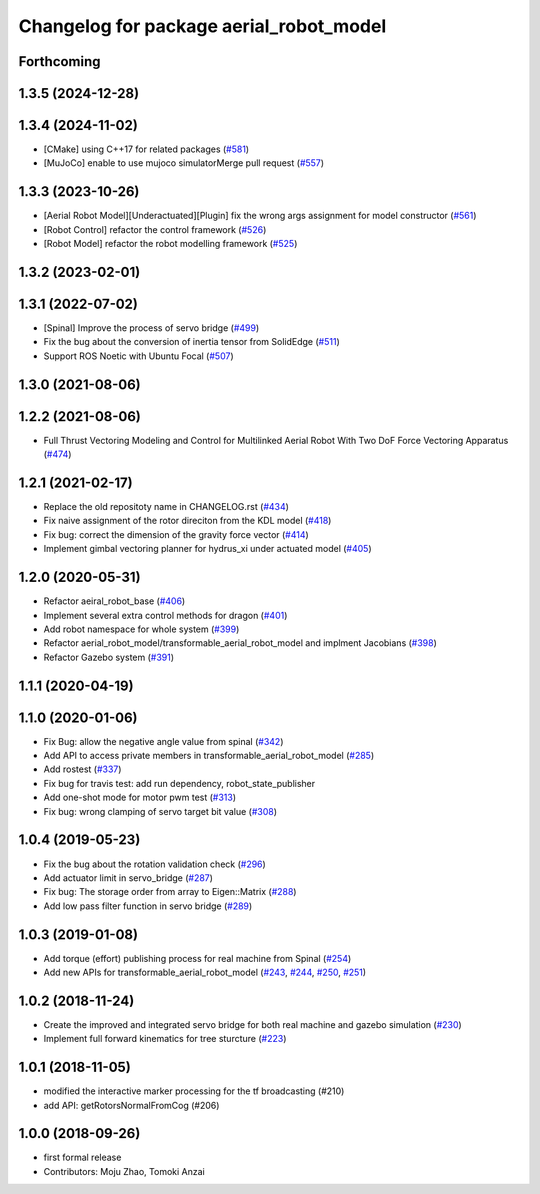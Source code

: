 ^^^^^^^^^^^^^^^^^^^^^^^^^^^^^^^^^^^^^^^^
Changelog for package aerial_robot_model
^^^^^^^^^^^^^^^^^^^^^^^^^^^^^^^^^^^^^^^^

Forthcoming
-----------

1.3.5 (2024-12-28)
------------------

1.3.4 (2024-11-02)
------------------
* [CMake] using C++17 for related packages  (`#581 <https://github.com/jsk-ros-pkg/jsk_aerial_robot/issues/581>`_)
* [MuJoCo] enable to use mujoco simulatorMerge pull request (`#557 <https://github.com/jsk-ros-pkg/jsk_aerial_robot/issues/557>`_)

1.3.3 (2023-10-26)
------------------
* [Aerial Robot Model][Underactuated][Plugin] fix the wrong args assignment for model constructor (`#561 <https://github.com/jsk-ros-pkg/jsk_aerial_robot/issues/561>`_)
* [Robot Control] refactor the control framework (`#526 <https://github.com/jsk-ros-pkg/jsk_aerial_robot/issues/526>`_)
* [Robot Model] refactor the robot modelling framework (`#525 <https://github.com/jsk-ros-pkg/jsk_aerial_robot/issues/525>`_)

1.3.2 (2023-02-01)
------------------

1.3.1 (2022-07-02)
------------------
* [Spinal] Improve the process of servo bridge (`#499 <https://github.com/jsk-ros-pkg/aerial_robot/issues/499>`_)
* Fix the bug about the conversion of inertia tensor from SolidEdge (`#511 <https://github.com/jsk-ros-pkg/aerial_robot/issues/511>`_)
* Support ROS Noetic with Ubuntu Focal (`#507 <https://github.com/jsk-ros-pkg/aerial_robot/issues/507>`_)


1.3.0 (2021-08-06)
------------------

1.2.2 (2021-08-06)
------------------
* Full Thrust Vectoring Modeling and Control for Multilinked Aerial Robot With Two DoF Force Vectoring Apparatus (`#474 <https://github.com/JSKAerialRobot/aerial_robot/issues/474>`_)

1.2.1 (2021-02-17)
------------------
* Replace the old repositoty name in CHANGELOG.rst (`#434 <https://github.com/JSKAerialRobot/aerial_robot/issues/434>`_)
* Fix  naive assignment of the rotor direciton from the KDL model (`#418 <https://github.com/JSKAerialRobot/aerial_robot/issues/418>`_)
* Fix bug: correct the dimension of the gravity force vector (`#414 <https://github.com/JSKAerialRobot/aerial_robot/issues/414>`_)
* Implement gimbal vectoring planner for hydrus_xi under actuated model (`#405 <https://github.com/JSKAerialRobot/aerial_robot/issues/405>`_)


1.2.0 (2020-05-31)
------------------
* Refactor aeiral_robot_base (`#406 <https://github.com/JSKAerialRobot/aerial_robot/issues/406>`_)
* Implement several extra control methods for dragon (`#401 <https://github.com/JSKAerialRobot/aerial_robot/issues/401>`_)
* Add robot namespace for whole system (`#399 <https://github.com/JSKAerialRobot/aerial_robot/issues/399>`_)
* Refactor aerial_robot_model/transformable_aerial_robot_model and implment Jacobians (`#398 <https://github.com/JSKAerialRobot/aerial_robot/issues/398>`_)
* Refactor Gazebo system (`#391 <https://github.com/JSKAerialRobot/aerial_robot/issues/391>`_)

1.1.1 (2020-04-19)
------------------

1.1.0 (2020-01-06)
------------------
* Fix Bug: allow the negative angle value from spinal (`#342 <https://github.com/JSKAerialRobot/aerial_robot/issues/342>`_)
* Add API to access private members in transformable_aerial_robot_model (`#285 <https://github.com/JSKAerialRobot/aerial_robot/issues/285>`_)
* Add rostest (`#337 <https://github.com/JSKAerialRobot/aerial_robot/issues/337>`_)
* Fix bug for travis test: add run dependency, robot_state_publisher
* Add one-shot mode for motor pwm test (`#313 <https://github.com/JSKAerialRobot/aerial_robot/issues/313>`_)
* Fix bug: wrong clamping of servo target bit value (`#308 <https://github.com/JSKAerialRobot/aerial_robot/issues/308>`_)

1.0.4 (2019-05-23)
------------------
* Fix the bug about the rotation validation check (`#296 <https://github.com/JSKAerialRobot/aerial_robot/issues/296>`_)
* Add actuator limit in servo_bridge (`#287 <https://github.com/JSKAerialRobot/aerial_robot/issues/287>`_)
* Fix bug: The storage order from array to Eigen::Matrix (`#288 <https://github.com/JSKAerialRobot/aerial_robot/issues/288>`_)
* Add low pass filter function in servo bridge (`#289 <https://github.com/JSKAerialRobot/aerial_robot/issues/289>`_)

1.0.3 (2019-01-08)
------------------
* Add torque (effort) publishing process for real machine from Spinal (`#254 <https://github.com/JSKAerialRobot/aerial_robot/issues/254>`_)
* Add new APIs for transformable_aerial_robot_model  (`#243 <https://github.com/JSKAerialRobot/aerial_robot/issues/243>`_, `#244 <https://github.com/JSKAerialRobot/aerial_robot/issues/244>`_, `#250 <https://github.com/JSKAerialRobot/aerial_robot/issues/250>`_, `#251 <https://github.com/JSKAerialRobot/aerial_robot/issues/251>`_)

1.0.2 (2018-11-24)
------------------
* Create the improved and integrated servo bridge for both real machine and gazebo simulation (`#230 <https://github.com/JSKAerialRobot/aerial_robot/issues/230>`_)
* Implement full forward kinematics for tree sturcture (`#223 <https://github.com/JSKAerialRobot/aerial_robot/issues/223>`_)

1.0.1 (2018-11-05)
------------------
* modified the interactive marker processing for the tf broadcasting (#210)
* add API: getRotorsNormalFromCog (#206)

1.0.0 (2018-09-26)
------------------
* first formal release
* Contributors: Moju Zhao, Tomoki Anzai
